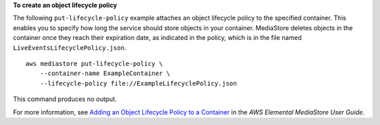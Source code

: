 **To create an object lifecycle policy**

The following ``put-lifecycle-policy`` example attaches an object lifecycle policy to the specified container. This enables you to specify how long the service should store objects in your container. MediaStore deletes objects in the container once they reach their expiration date, as indicated in the policy, which is in the file named ``LiveEventsLifecyclePolicy.json``. ::

    aws mediastore put-lifecycle-policy \
        --container-name ExampleContainer \
        --lifecycle-policy file://ExampleLifecyclePolicy.json

This command produces no output.

For more information, see `Adding an Object Lifecycle Policy to a Container <https://docs.aws.amazon.com/mediastore/latest/ug/policies-object-lifecycle-add.html>`__ in the *AWS Elemental MediaStore User Guide*.
